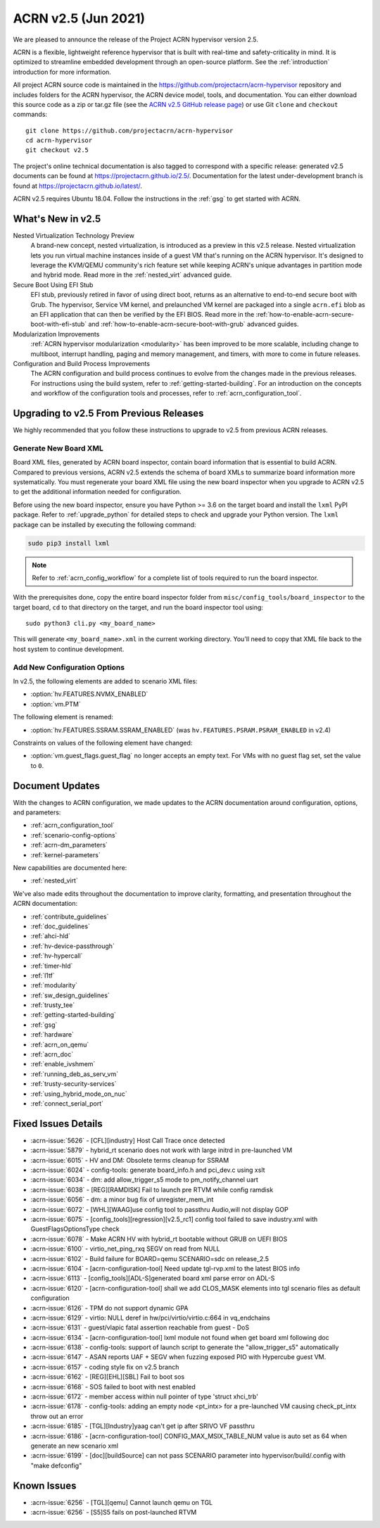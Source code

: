 .. _release_notes_2.5:

ACRN v2.5 (Jun 2021)
####################

We are pleased to announce the release of the Project ACRN hypervisor
version 2.5.

ACRN is a flexible, lightweight reference hypervisor that is built with
real-time and safety-criticality in mind. It is optimized to streamline
embedded development through an open-source platform. See the
:ref:`introduction` introduction for more information.

All project ACRN source code is maintained in the
https://github.com/projectacrn/acrn-hypervisor repository and includes
folders for the ACRN hypervisor, the ACRN device model, tools, and
documentation. You can either download this source code as a zip or
tar.gz file (see the `ACRN v2.5 GitHub release page
<https://github.com/projectacrn/acrn-hypervisor/releases/tag/v2.5>`_) or
use Git ``clone`` and ``checkout`` commands::

   git clone https://github.com/projectacrn/acrn-hypervisor
   cd acrn-hypervisor
   git checkout v2.5

The project's online technical documentation is also tagged to
correspond with a specific release: generated v2.5 documents can be
found at https://projectacrn.github.io/2.5/.  Documentation for the
latest under-development branch is found at
https://projectacrn.github.io/latest/.

ACRN v2.5 requires Ubuntu 18.04.  Follow the instructions in the
:ref:`gsg` to get started with ACRN.


What's New in v2.5
******************

Nested Virtualization Technology Preview
  A brand-new concept, nested virtualization, is introduced as a preview in this
  v2.5 release. Nested virtualization lets you run virtual machine instances
  inside of a guest VM that's running on the ACRN hypervisor. It's designed to
  leverage the KVM/QEMU community's rich feature set while keeping ACRN's unique
  advantages in partition mode and hybrid mode. Read more in the
  :ref:`nested_virt` advanced guide.

Secure Boot Using EFI Stub
  EFI stub, previously retired in favor of using direct boot, returns as an
  alternative to end-to-end secure boot with Grub. The hypervisor, Service VM
  kernel, and prelaunched VM kernel are packaged into a single ``acrn.efi`` blob
  as an EFI application that can then be verified by the EFI BIOS. Read more in
  the :ref:`how-to-enable-acrn-secure-boot-with-efi-stub` and
  :ref:`how-to-enable-acrn-secure-boot-with-grub` advanced guides.

Modularization Improvements
  :ref:`ACRN hypervisor modularization <modularity>` has been improved to be more
  scalable, including change to multiboot, interrupt handling, paging and memory
  management, and timers, with more to come in future releases.

Configuration and Build Process Improvements
  The ACRN configuration and build process continues to evolve from the changes
  made in the previous releases.  For instructions using the build system, refer
  to :ref:`getting-started-building`. For an introduction on the concepts and
  workflow of the configuration tools and processes, refer to
  :ref:`acrn_configuration_tool`.


Upgrading to v2.5 From Previous Releases
****************************************

We highly recommended that you follow these instructions to
upgrade to v2.5 from previous ACRN releases.

Generate New Board XML
======================

Board XML files, generated by ACRN board inspector, contain board information
that is essential to build ACRN. Compared to previous versions, ACRN v2.5
extends the schema of board XMLs to summarize board information more
systematically. You must regenerate your board XML file using the new
board inspector when you upgrade to ACRN v2.5 to get the additional information
needed for configuration.

Before using the new board inspector, ensure you have Python >= 3.6 on the target
board and install the ``lxml`` PyPI package. Refer to :ref:`upgrade_python` for
detailed steps to check and upgrade your Python version. The ``lxml`` package can be
installed by executing the following command:

.. code-block:: bash

   sudo pip3 install lxml

.. note::
   Refer to :ref:`acrn_config_workflow` for a complete list of tools required to
   run the board inspector.

With the prerequisites done, copy the entire board inspector folder from
``misc/config_tools/board_inspector`` to the target board, ``cd`` to that
directory on the target, and run the board inspector tool using::

   sudo python3 cli.py <my_board_name>

This will generate ``<my_board_name>.xml`` in the current working directory.
You'll need to copy that XML file back to the host system to continue
development.

Add New Configuration Options
=============================

In v2.5, the following elements are added to scenario XML files:

- :option:`hv.FEATURES.NVMX_ENABLED`
- :option:`vm.PTM`

The following element is renamed:

- :option:`hv.FEATURES.SSRAM.SSRAM_ENABLED` (was ``hv.FEATURES.PSRAM.PSRAM_ENABLED`` in v2.4)

Constraints on values of the following element have changed:

- :option:`vm.guest_flags.guest_flag` no longer accepts an empty text. For VMs
  with no guest flag set, set the value to ``0``.

Document Updates
****************

With the changes to ACRN configuration, we made updates
to the ACRN documentation around configuration, options, and parameters:

.. rst-class:: rst-columns2

* :ref:`acrn_configuration_tool`
* :ref:`scenario-config-options`
* :ref:`acrn-dm_parameters`
* :ref:`kernel-parameters`

New capabilities are documented here:

* :ref:`nested_virt`

We've also made edits throughout the documentation to improve clarity,
formatting, and presentation throughout the ACRN documentation:

.. rst-class:: rst-columns2

* :ref:`contribute_guidelines`
* :ref:`doc_guidelines`
* :ref:`ahci-hld`
* :ref:`hv-device-passthrough`
* :ref:`hv-hypercall`
* :ref:`timer-hld`
* :ref:`l1tf`
* :ref:`modularity`
* :ref:`sw_design_guidelines`
* :ref:`trusty_tee`
* :ref:`getting-started-building`
* :ref:`gsg`
* :ref:`hardware`
* :ref:`acrn_on_qemu`
* :ref:`acrn_doc`
* :ref:`enable_ivshmem`
* :ref:`running_deb_as_serv_vm`
* :ref:`trusty-security-services`
* :ref:`using_hybrid_mode_on_nuc`
* :ref:`connect_serial_port`


Fixed Issues Details
********************

.. comment example item
   - :acrn-issue:`5626` - [CFL][industry] Host Call Trace once detected

- :acrn-issue:`5626` - [CFL][industry] Host Call Trace once detected
- :acrn-issue:`5879` - hybrid_rt scenario does not work with large initrd in pre-launched VM
- :acrn-issue:`6015` - HV and DM: Obsolete terms cleanup for SSRAM
- :acrn-issue:`6024` - config-tools: generate board_info.h and pci_dev.c using xslt
- :acrn-issue:`6034` - dm: add allow_trigger_s5 mode to pm_notify_channel uart
- :acrn-issue:`6038` - [REG][RAMDISK] Fail to launch pre RTVM while config ramdisk
- :acrn-issue:`6056` - dm: a minor bug fix of unregister_mem_int
- :acrn-issue:`6072` - [WHL][WAAG]use config tool to passthru Audio,will not display GOP
- :acrn-issue:`6075` - [config_tools][regression][v2.5_rc1] config tool failed to save industry.xml with GuestFlagsOptionsType check
- :acrn-issue:`6078` - Make ACRN HV with hybrid_rt bootable without GRUB on UEFI BIOS
- :acrn-issue:`6100` - virtio_net_ping_rxq SEGV on read from NULL
- :acrn-issue:`6102` - Build failure for BOARD=qemu SCENARIO=sdc on release_2.5
- :acrn-issue:`6104` - [acrn-configuration-tool] Need update tgl-rvp.xml to the latest BIOS info
- :acrn-issue:`6113` - [config_tools][ADL-S]generated board xml parse error on ADL-S
- :acrn-issue:`6120` - [acrn-configuration-tool] shall we add CLOS_MASK elements into tgl scenario files as default configuration
- :acrn-issue:`6126` - TPM do not support dynamic GPA
- :acrn-issue:`6129` - virtio: NULL deref in hw/pci/virtio/virtio.c:664 in vq_endchains
- :acrn-issue:`6131` - guest/vlapic fatal assertion reachable from guest - DoS
- :acrn-issue:`6134` - [acrn-configuration-tool] lxml module not found when get board xml following doc
- :acrn-issue:`6138` - config-tools: support of launch script to generate the "allow_trigger_s5" automatically
- :acrn-issue:`6147` - ASAN reports UAF + SEGV when fuzzing exposed PIO with Hypercube guest VM.
- :acrn-issue:`6157` - coding style fix on v2.5 branch
- :acrn-issue:`6162` - [REG][EHL][SBL] Fail to boot sos
- :acrn-issue:`6168` - SOS failed to boot with nest enabled 
- :acrn-issue:`6172` - member access within null pointer of type 'struct xhci_trb'
- :acrn-issue:`6178` - config-tools: adding an empty node <pt_intx> for a pre-launched VM causing check_pt_intx throw out an error
- :acrn-issue:`6185` - [TGL][Industry]yaag can't get ip after SRIVO VF passthru
- :acrn-issue:`6186` - [acrn-configuration-tool] CONFIG_MAX_MSIX_TABLE_NUM value is auto set as 64 when generate an new scenario xml
- :acrn-issue:`6199` - [doc][buildSource] can not pass SCENARIO parameter into hypervisor/build/.config with "make defconfig"

Known Issues
************

- :acrn-issue:`6256` - [TGL][qemu] Cannot launch qemu on TGL
- :acrn-issue:`6256` - [S5]S5 fails on post-launched RTVM

